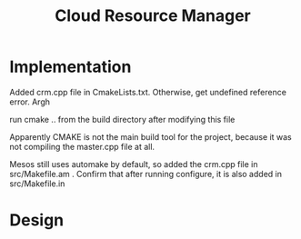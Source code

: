 #+TITLE: Cloud Resource Manager

* Implementation
Added crm.cpp file in CmakeLists.txt. Otherwise, get undefined reference error. Argh  

run cmake .. from the build directory after modifying this file 

Apparently CMAKE is not the main build tool for the project, because it was not compiling the master.cpp file at all.

Mesos still uses automake by default, so added the crm.cpp file in src/Makefile.am . Confirm that after running configure, it is also added in src/Makefile.in 

* Design
